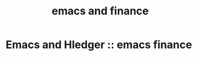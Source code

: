 # -*- mode: org -*-
#+title: emacs and finance
#+options: ^:nil _:nil


* Emacs and Hledger :: emacs finance
